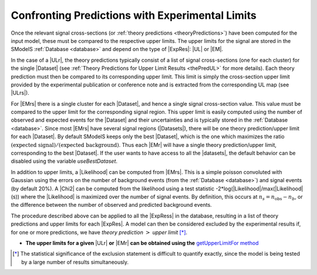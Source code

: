 .. index:: Confronting Theory Predictions with Data

.. |EM| replace:: :ref:`EM-type <EMtype>`
.. |UL| replace:: :ref:`UL-type <ULtype>`
.. |EMr| replace:: :ref:`EM-type result <EMtype>`
.. |ULr| replace:: :ref:`UL-type result <ULtype>`
.. |EMrs| replace:: :ref:`EM-type results <EMtype>`
.. |ULrs| replace:: :ref:`UL-type results <ULtype>`
.. |ExpRes| replace:: :ref:`Experimental Result<ExpResult>`
.. |ExpRess| replace:: :ref:`Experimental Results<ExpResult>`
.. |Dataset| replace:: :ref:`Data Set<DataSet>`
.. |Datasets| replace:: :ref:`Data Sets<DataSet>`
.. |dataset| replace:: :ref:`data set<DataSet>`
.. |datasets| replace:: :ref:`data sets<DataSet>`
.. |element| replace:: :ref:`element <element>`
.. |elements| replace:: :ref:`elements <element>`
.. |topology| replace:: :ref:`topology <topology>`
.. |topologies| replace:: :ref:`topologies <topology>`
.. |sigBR| replace:: :math:`\sigma \times BR`
.. |sigBRe| replace:: :math:`\sigma \times BR \times \epsilon`
.. |ssigBRe| replace:: :math:`\sum \sigma \times BR \times \epsilon`

.. _confrontPredictions:


Confronting Predictions with Experimental Limits
================================================

Once the relevant signal cross-sections (or :ref:`theory predictions <theoryPredictions>`) have been computed
for the input model, these must be compared to the respective upper limits.
The upper limits for the signal are stored in the SModelS :ref:`Database <database>`
and depend on the type of |ExpRes|: |UL| or |EM|.

In the case of a |ULr|, the theory predictions typically consist of a list of signal
cross-sections (one for each cluster) for
the single |Dataset| (see :ref:`Theory  Predictions for Upper Limit Results <thePredUL>` for more details).
Each theory prediction must then be compared to its
corresponding upper limit.  This limit is simply the cross-section upper limit provided by
the experimental publication or conference note and is extracted from the corresponding UL map (see |ULrs|).

For |EMrs| there is a single cluster for each |Dataset|, and hence a single signal cross-section
value. This value must be compared to the upper limit for the corresponding signal region.
This upper limit is easily computed using the number of observed and expected events for the |Dataset|
and their uncertainties and is typically stored in the :ref:`Database <database>`.
Since most |EMrs| have several signal regions (|Datasets|), there will be one theory prediction/upper limit
for each |Dataset|. By default SModelS keeps only the best |Dataset|, which is the one which maximizes
the ratio :math:`\mbox{(expected signal)}/\mbox{(expected background)}`.
Thus each |EMr| will have a single theory prediction/upper limit, corresponding  to the best |Dataset|.
If the user wants to have access to all the |datasets|, the default
behavior can be disabled using the variable *useBestDataset*.

In addition to upper limits, a |Likelihood| can be computed from |EMrs|. This is a simple poisson
convoluted with Gaussian using the errors on the number of background events (from the :ref:`Database <database>`) and
signal events (by default 20%).
A |Chi2| can be computed from the likelihood using a test statistic -2*log(|Likelihood|/max(|Likelihood| (s))
where the |Likelihood| is maximized over the number of signal events.
By definition, this occurs at :math:`n_s = n_{\mathrm{obs}} - n_b`, or the difference between the number
of observed and predicted background events.


The procedure described above can be applied to all the |ExpRess| in the database, resulting
in a list of theory predictions and upper limits for each |ExpRes|. A model can then be considered
excluded by the experimental results if, for one or more predictions, we have *theory prediction* :math:`>` *upper limit* [*]_.

* **The upper limits for a given**  |ULr| **or** |EMr| **can be obtained using the** `getUpperLimitFor  method <../../../documentation/build/html/experiment.html#experiment.expResultObj.ExpResult.getUpperLimitFor>`_

.. [*] The statistical significance of the exclusion statement is difficult to quantify exactly, since the model
   is being tested by a large number of results simultaneously.